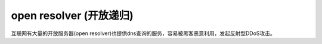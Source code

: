 open resolver (开放递归)
=========================

互联网有大量的开放服务器(open resolver)也提供dns查询的服务，容易被黑客恶意利用，发起反射型DDoS攻击。

